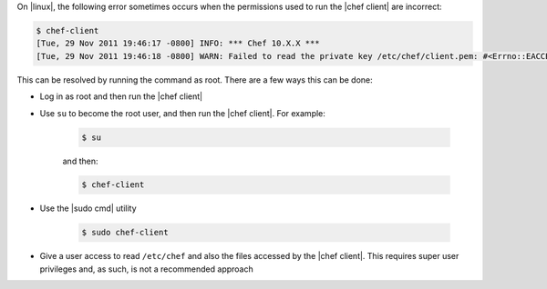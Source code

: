 .. The contents of this file are included in multiple topics.
.. This file should not be changed in a way that hinders its ability to appear in multiple documentation sets.

On |linux|, the following error sometimes occurs when the permissions used to run the |chef client| are incorrect:

.. code-block:: bash

   $ chef-client
   [Tue, 29 Nov 2011 19:46:17 -0800] INFO: *** Chef 10.X.X ***
   [Tue, 29 Nov 2011 19:46:18 -0800] WARN: Failed to read the private key /etc/chef/client.pem: #<Errno::EACCES: Permission denied - /etc/chef/client.pem>

This can be resolved by running the command as root. There are a few ways this can be done:

* Log in as root and then run the |chef client|
* Use ``su`` to become the root user, and then run the |chef client|. For example:
   
   .. code-block:: bash
   
      $ su
   
   and then:
   
   .. code-block:: bash
   
      $ chef-client

* Use the |sudo cmd| utility

   .. code-block:: bash

      $ sudo chef-client

* Give a user access to read ``/etc/chef`` and also the files accessed by the |chef client|. This requires super user privileges and, as such, is not a recommended approach




